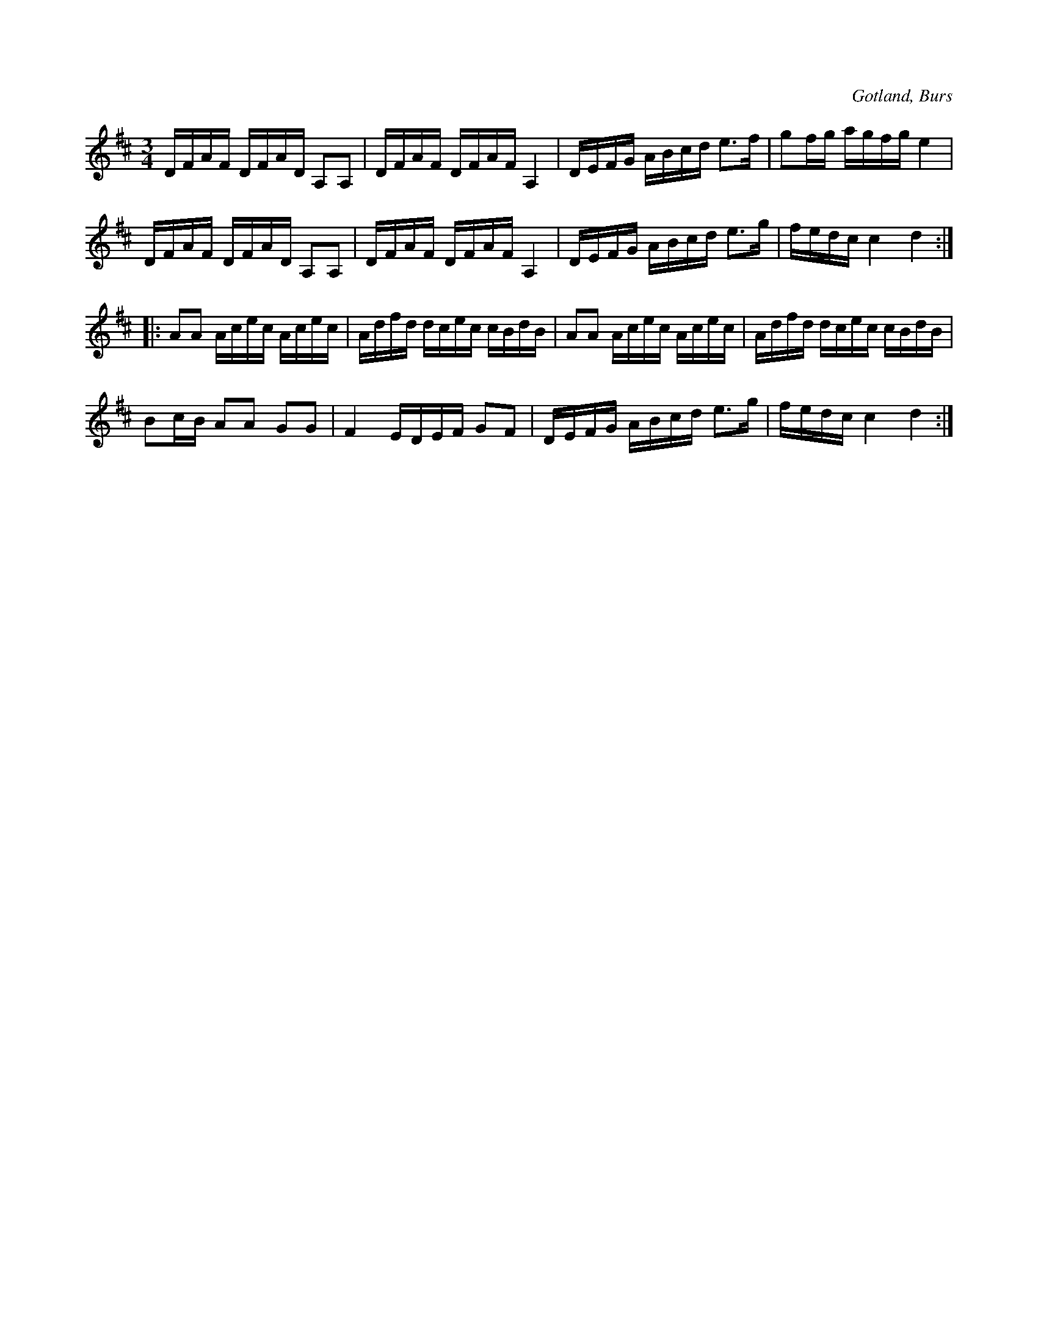 X:376
T:
R:polska
S:Efter »Florsen» i Burs.
O:Gotland, Burs
M:3/4
L:1/16
K:D
DFAF DFAD A,2A,2|DFAF DFAF A,4|DEFG ABcd e3f|g2fg agfg e4|
DFAF DFAD A,2A,2|DFAF DFAF A,4|DEFG ABcd e3g|fedc c4 d4::
A2A2 Acec Acec|Adfd dcec cBdB|A2A2 Acec Acec|Adfd dcec cBdB|
B2cB A2A2 G2G2|F4 EDEF G2F2|DEFG ABcd e3g|fedc c4 d4:|

